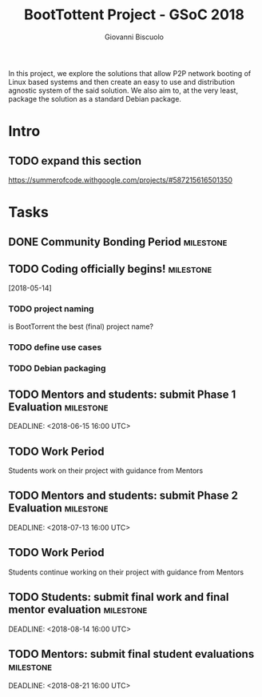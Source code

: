 #+TITLE: BootTottent Project - GSoC 2018
#+DESCRIPTION: P2P Network Boot with BitTorrent
#+AUTHOR: Giovanni Biscuolo
#+EMAIL: g@xelera.eu

#+BEGIN_ABSTRACT
In this project, we explore the solutions that allow P2P network booting of Linux based systems and then create an easy to use and distribution agnostic system of the said solution. We also aim to, at the very least, package the solution as a standard Debian package.
#+END_ABSTRACT

* Intro

** TODO expand this section
   DEADLINE: <2018-05-15>

https://summerofcode.withgoogle.com/projects/#587215616501350

* Tasks

** DONE Community Bonding Period                                  :milestone:
   CLOSED: [2018-05-14]

** TODO Coding officially begins!                                 :milestone:
   [2018-05-14]

*** TODO project naming

is BootTorrent the best (final) project name?

*** TODO define use cases

*** TODO Debian packaging

** TODO Mentors and students: submit Phase 1 Evaluation           :milestone:
   SCHEDULED: <2018-06-11 16:00 UTC>
   DEADLINE: <2018-06-15 16:00 UTC>

** TODO Work Period

Students work on their project with guidance from Mentors

** TODO Mentors and students: submit Phase 2 Evaluation           :milestone:
   SCHEDULED: <2018-07-09 16:00 UTC>
   DEADLINE: <2018-07-13 16:00 UTC>

** TODO Work Period

Students continue working on their project with guidance from Mentors

** TODO Students: submit final work and final mentor evaluation   :milestone:
   SCHEDULED: <2018-08-06>
   DEADLINE: <2018-08-14 16:00 UTC>

** TODO Mentors: submit final student evaluations                 :milestone:
   SCHEDULED: <2018-08-14>
   DEADLINE: <2018-08-21 16:00 UTC>
